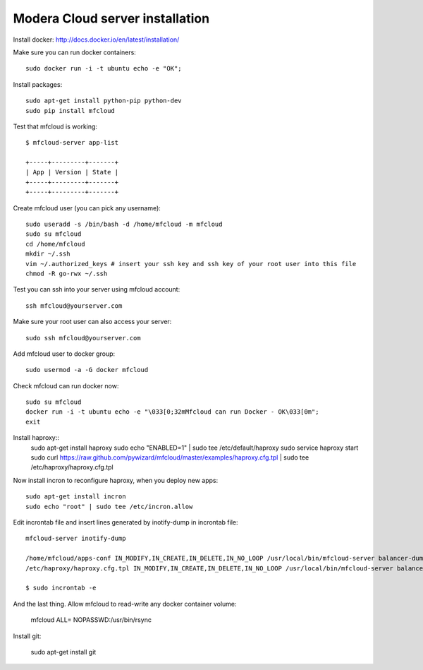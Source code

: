 

Modera Cloud server installation
=======================================

Install docker: http://docs.docker.io/en/latest/installation/

Make sure you can run docker containers::

    sudo docker run -i -t ubuntu echo -e "OK";

Install packages::

    sudo apt-get install python-pip python-dev
    sudo pip install mfcloud

Test that mfcloud is working::

    $ mfcloud-server app-list

    +-----+---------+-------+
    | App | Version | State |
    +-----+---------+-------+
    +-----+---------+-------+

Create mfcloud user (you can pick any username)::

    sudo useradd -s /bin/bash -d /home/mfcloud -m mfcloud
    sudo su mfcloud
    cd /home/mfcloud
    mkdir ~/.ssh
    vim ~/.authorized_keys # insert your ssh key and ssh key of your root user into this file
    chmod -R go-rwx ~/.ssh

Test you can ssh into your server using mfcloud account::

    ssh mfcloud@yourserver.com

Make sure your root user can also access your server::

    sudo ssh mfcloud@yourserver.com

Add mfcloud user to docker group::

    sudo usermod -a -G docker mfcloud

Check mfcloud can run docker now::

    sudo su mfcloud
    docker run -i -t ubuntu echo -e "\033[0;32mMfcloud can run Docker - OK\033[0m";
    exit

Install haproxy::
    sudo apt-get install haproxy
    sudo echo "ENABLED=1" | sudo tee /etc/default/haproxy
    sudo service haproxy start
    sudo curl https://raw.github.com/pywizard/mfcloud/master/examples/haproxy.cfg.tpl | sudo tee /etc/haproxy/haproxy.cfg.tpl

Now install incron to reconfigure haproxy, when you deploy new apps::

    sudo apt-get install incron
    sudo echo "root" | sudo tee /etc/incron.allow

Edit incrontab file and insert lines generated by inotify-dump in incrontab file::

    mfcloud-server inotify-dump

    /home/mfcloud/apps-conf IN_MODIFY,IN_CREATE,IN_DELETE,IN_NO_LOOP /usr/local/bin/mfcloud-server balancer-dump /home/mfcloud/apps-conf
    /etc/haproxy/haproxy.cfg.tpl IN_MODIFY,IN_CREATE,IN_DELETE,IN_NO_LOOP /usr/local/bin/mfcloud-server balancer-dump /home/mfcloud/apps-conf

    $ sudo incrontab -e

And the last thing. Allow mfcloud to read-write any docker container volume:

    mfcloud ALL= NOPASSWD:/usr/bin/rsync


Install git:

    sudo apt-get install git
